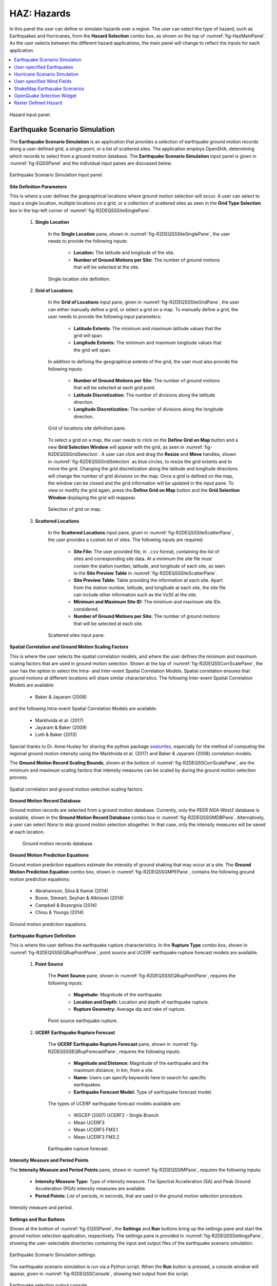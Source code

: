 .. _lblHAZ:

HAZ: Hazards
============

In this panel the user can define or simulate hazards over a region. The user can select the type of hazard, such as Earthquakes and Hurricanes, from the **Hazard Selection** combo box, as shown on the top of :numref:`fig-HazMainPanel`. As the user selects between the different hazard applications, the main panel will change to reflect the inputs for each application.

.. contents::
   :local:

.. _fig-HazMainPanel:

.. figure:: figures/R2DHazMainPanel.png
  :align: center
  :figclass: align-center

  Hazard input panel.

.. _ground_motion_tool:

Earthquake Scenario Simulation
------------------------------

The **Earthquake Scenario Simulation** is an application that provides a selection of earthquake ground motion records along a user-defined grid, a single point, or a list of scattered sites. The application employs OpenSHA, determining which records to select from a ground motion database. The **Earthquake Scenario Simulation** input panel is given in :numref:`fig-EQSSPanel` and the individual input panes are discussed below.

.. _fig-EQSSPanel:

.. figure:: figures/R2DEQSSPanel.png
  :align: center
  :figclass: align-center

  Earthquake Scenario Simulation Input panel.

**Site Definition Parameters**

This is where a user defines the geographical locations where ground motion selection will occur. A user can select to input a single location, multiple locations on a grid, or a collection of scattered sites as seen in the **Grid Type Selection** box in the top-left corner of :numref:`fig-R2DEQSSSiteSinglePane`.
    
    #. **Single Location**

	In the **Single Location** pane, shown in :numref:`fig-R2DEQSSSiteSinglePane`, the user needs to provide the following inputs:

		- **Location:** The latitude and longitude of the site.
		- **Number of Ground Motions per Site:** The number of ground motions that will be selected at the site.

	.. _fig-R2DEQSSSiteSinglePane:

	.. figure:: figures/R2DEQSSSiteSinglePane.png
	  :align: center
	  :figclass: align-center

	  Single location site definition.

    #. **Grid of Locations**

	In the **Grid of Locations** input pane, given in :numref:`fig-R2DEQSSSiteGridPane`, the user can either manually define a grid, or select a grid on a map. To manually define a grid, the user needs to provide the following input parameters:

		- **Latitude Extents:**  The minimum and maximum latitude values that the grid will span.
   		- **Longitude Extents:** The minimum and maximum longitude values that the grid will span.

	In addition to defining the geographical extents of the grid, the user must also provide the following inputs:

   		- **Number of Ground Motions per Site:** The number of ground motions that will be selected at each grid point.
   		- **Latitude Discretization:** The number of divisions along the latitude direction.
   		- **Longitude Discretization:** The number of divisions along the longitude direction.

	.. _fig-R2DEQSSSiteGridPane:

	.. figure:: figures/R2DEQSSSiteGridPane.png
	  :align: center
	  :figclass: align-center

	  Grid of locations site definition pane.

	To select a grid on a map, the user needs to click on the **Define Grid on Map** button and a new **Grid Selection Window** will appear with the grid, as seen in :numref:`fig-R2DEQSSGridSelection`. A user can click and drag the **Resize** and **Move** handles, shown in :numref:`fig-R2DEQSSGridSelection` as blue circles, to resize the grid extents and to move the grid. Changing the grid discretization along the latitude and longitude directions will change the number of grid divisions on the map. Once a grid is defined on the map, the window can be closed and the grid information will be updated in the input pane. To view or modify the grid again, press the **Define Grid on Map** button and the **Grid Selection Window** displaying the grid will reappear.

	.. _fig-R2DEQSSGridSelection:
	
	.. figure:: figures/R2DEQSSGridSelection.png
	  :align: center
	  :figclass: align-center
	
	  Selection of grid on map.
	  
    #. **Scattered Locations**

  	In the **Scattered Locations** input pane, given in :numref:`fig-R2DEQSSSiteScatterPane`, the user provides a custom list of sites. The following inputs are required:

		- **Site File:** The user provided file, in ``.csv`` format, containing the list of sites and corresponding site data. At a minimum the site file must contain the station number, latitude, and longitude of each site, as seen in the **Site Preview Table** in :numref:`fig-R2DEQSSSiteScatterPane`.
		- **Site Preview Table:** Table providing the information at each site. Apart from the station number, latitude, and longitude at each site, the site file can include other information such as the Vs30 at the site. 
		- **Minimum and Maximum Site ID:** The minimum and maximum site IDs considered.
		- **Number of Ground Motions per Site:** The number of ground motions that will be selected at each site.

	.. _fig-R2DEQSSSiteScatterPane:
	
	.. figure:: figures/R2DEQSSSiteScatterPane.png
	  :align: center
	  :figclass: align-center
	
	  Scattered sites input pane.

**Spatial Correlation and Ground Motion Scaling Factors**

This is where the user selects the spatial correlation models, and where the user defines the minimum and maximum scaling factors that are used in ground motion selection. Shown at the top of :numref:`fig-R2DEQSSCorrScalePane`, the user has the option to select the Intra- and Inter-event Spatial Correlation Models. Spatial correlation ensures that ground motions at different locations will share similar characteristics. The following Inter-event Spatial Correlation Models are available:

	- Baker & Jayaram (2008)

and the following Intra-event Spatial Correlation Models are available:

	- Markhvida et al. (2017)
	- Jayaram & Baker (2009)
	- Loth & Baker (2013)

Special thanks to Dr. Anne Husley for sharing the python package `seaturtles <https://github.com/annehulsey/seaturtles>`_, especially for the method of computing the regional ground motion intensity using the Markhvida et al. (2017) and Baker & Jayaram (2008) correlation models. 

The **Ground Motion Record Scaling Bounds**, shown at the bottom of :numref:`fig-R2DEQSSCorrScalePane`, are the minimum and maximum scaling factors that intensity measures can be scaled by during the ground motion selection process.

.. _fig-R2DEQSSCorrScalePane:

.. figure:: figures/R2DEQSSCorrScalePane.png
  :align: center
  :figclass: align-center

  Spatial correlation and ground motion selection scaling factors.

**Ground Motion Record Database**

Ground motion records are selected from a ground motion database. Currently, only the *PEER NGA-West2* database is available, shown in the **Ground Motion Record Database** combo box in :numref:`fig-R2DEQSSGMDBPane`. Alternatively, a user can select *None* to skip ground motion selection altogether. In that case, only the intensity measures will be saved at each location. 
	
  	.. _fig-R2DEQSSGMDBPane:

  	.. figure:: figures/R2DEQSSGMDBPane.png
  	  :align: center
  	  :figclass: align-center

  	  Ground motion records database.

**Ground Motion Prediction Equations**

Ground motion prediction equations estimate the intensity of ground shaking that may occur at a site. The **Ground Motion Prediction Equation** combo box, shown in :numref:`fig-R2DEQSSGMPEPane`, contains the following ground motion prediction equations:

	- Abrahamson, Silva & Kamai (2014)
	- Boore, Stewart, Seyhan & Atkinson (2014)
	- Campbell & Bozorgnia (2014)
	- Chiou & Youngs (2014)

.. _fig-R2DEQSSGMPEPane:

.. figure:: figures/R2DEQSSGMPEPane.png
  :align: center
  :figclass: align-center

  Ground motion prediction equations.

**Earthquake Rupture Definition**

This is where the user defines the earthquake rupture characteristics. In the **Rupture Type** combo box, shown in :numref:`fig-R2DEQSSSEQRupPointPane`, point source and UCERF earthquake rupture forecast models are available.

    #. **Point Source**
	
	The **Point Source** pane, shown in :numref:`fig-R2DEQSSSEQRupPointPane`, requires the following inputs:
	
		- **Magnitude:** Magnitude of the earthquake.
		- **Location and Depth:** Location and depth of earthquake rupture.
		- **Rupture Geometry:** Average dip and rake of rupture.
	
	.. _fig-R2DEQSSSEQRupPointPane:
	
	.. figure:: figures/R2DEQSSSEQRupPointPane.png
	  :align: center
	  :figclass: align-center
	
	  Point source earthquake rupture.

    #. **UCERF Earthquake Rupture Forecast**

	The **UCERF Earthquake Rupture Forecast** pane, shown in :numref:`fig-R2DEQSSSEQRupForecastPane`, requires the following inputs:

		- **Magnitude and Distance:** Magnitude of the earthquake and the maximum distance, in km, from a site.
		- **Name:** Users can specify keywords here to search for specific earthquakes.
		- **Earthquake Forecast Model:** Type of earthquake forecast model.
		
	The types of UCERF earthquake forecast models available are:

		- WGCEP (2007) UCERF2 - Single Branch
		- Mean UCERF3
		- Mean UCERF3 FM3.1
		- Mean UCERF3 FM3.2

	.. _fig-R2DEQSSSEQRupForecastPane:

	.. figure:: figures/R2DEQSSSEQRupForecastPane.png
	  :align: center
	  :figclass: align-center

	  Earthquake rupture forecast.

**Intensity Measure and Period Points**

The **Intensity Measure and Period Points** pane, shown in :numref:`fig-R2DEQSSIMPane`, requires the following inputs:

	- **Intensity Measure Type:** Type of intensity measure. The Spectral Acceleration (SA) and Peak Ground Acceleration (PGA) intensity measures are available.
	- **Period Points:** List of periods, in seconds, that are used in the ground motion selection procedure.
	
.. _fig-R2DEQSSIMPane:

.. figure:: figures/R2DEQSSIMPane.png
  :align: center
  :figclass: align-center

  Intensity measure and period.

**Settings and Run Buttons**

Shown at the bottom of :numref:`fig-EQSSPanel`, the **Settings** and **Run** buttons bring up the settings pane and start the ground motion selection application, respectively. The settings pane is provided in :numref:`fig-R2DEQSSSettingsPane`, showing the user-selectable directories containing the input and output files of the earthquake scenario simulation.

.. _fig-R2DEQSSSettingsPane:

.. figure:: figures/R2DEQSSSettingsPane.png
  :align: center
  :figclass: align-center

  Earthquake Scenario Simulation settings.

The earthquake scenario simulation is run via a Python script. When the **Run** button is pressed, a console window will appear, given in :numref:`fig-R2DEQSSConsole`, showing text output from the script.

.. _fig-R2DEQSSConsole:

.. figure:: figures/R2DEQSSConsole.png
  :align: center
  :figclass: align-center

  Earthquake selection output console.

Upon successful completion of the earthquake scenario simulation, the user will see output similar to that shown in the left-hand side of :numref:`fig-R2DEQSSOutput`. The results from the simulation are in the **Output Directory** folder that is specified in the settings, shown in :numref:`fig-R2DEQSSSettingsPane`. The final output is a ``.csv`` file called ``EventGrid.csv``. The ``EventGrid.csv`` file contains the grid points and their locations and file names. Each grid point is assigned a ``.csv`` file containing a list of the ground motions at the grid point and their scaling factors. If applicable, the corresponding ground motion records, in ``JSON`` format, are also in the **Output Directory** directoy. Next, the ``EventGrid.csv`` is post-processed, and a new layer containing the ground motions is added to the GIS widget. Shown on the right-hand side of :numref:`fig-R2DEQSSOutput`, the grid points are represented with a cross symbol. Clicking on a grid point will produce a popup with information about the ground motions at that point.

.. _fig-R2DEQSSOutput:

.. figure:: figures/R2DEQSSOutput.png
  :align: center
  :figclass: align-center

  Post-processing output and grid visualization.

User-specified Earthquakes
---------------------------

The **User-specified Earthquakes** application loads the results of an **Earthquake Scenario Simulation** that was run previously. The **User-specified Earthquakes** application input pane is given in :numref:`fig-UserSelectEQ`. As seen in the figure, the user is required to input the file path to the ``EventGrid.csv`` file. If the ground motions are not in the same folder as the ``EventGrid.csv`` file, then the user needs to input the directory path to the folder containing the ground motions.

.. _fig-UserSelectEQ:

.. figure:: figures/R2DUserSelectEQ.png
  :align: center
  :figclass: align-center

  User-defined earthquakes input panel.
  
  
Hurricane Scenario Simulation
-----------------------------

The **Hurricane Scenario Simulation**, seen in :numref:`fig-R2DHurricaneMainPanel`, is an application that calculates a wind field over a user defined grid. The application is implemented based on the method proposed by [SnaikiWu2017a]_ and [SnaikiWu2017b]_. The GIS visualization window, seen at the bottom of :numref:`fig-R2DHurricaneMainPanel`, is used to interactively define hurricane inputs. At a minimum, a user needs to specify a set of hurricane track points, landfall location and parameters, and a wind field grid. The individual input panes are discussed below.

.. _fig-R2DHurricaneMainPanel:

.. figure:: figures/R2DHurricaneMainPanel.png
  :align: center
  :figclass: align-center

  Hurricane Scenario Simulation Application.

**Hurricane Definition**

A user has the option to specify a hurricane track and associated landfall parameters, or select a historical hurricane from a built-in database.

    #. **Specify Hurricane Track**

	To manually input a hurricane track, the user needs to supply a ``.csv`` file with rows that contain the latitude and longitude coordinates of the points along the track. To input the hurricane track file, the user needs to specify the file path in the **Path to Hurricane Track File** input shown in :numref:`fig-R2DHurricaneTrackSelectPane`. A successfully loaded track is shown at the top of :numref:`fig-R2DHurricaneTrackSelectPane`. The circles represent a measurement point along the track and the arrow head shows the direction of the hurricane. Clicking on a circle will produce a dialog with the available information at that point.

	.. _fig-R2DHurricaneTrackSelectPane:

	.. figure:: figures/R2DHurricaneTrackSelectPane.png
	  :align: center
	  :figclass: align-center

	  Manually defined hurricane track.
	  	  
	An example hurricane track input file is given below in  :numref:`fig-R2DHurricaneTrackSelectExData`. The track data should be in temporal order, i.e., the first measurement should be in the first row of the input file.
	
	.. _fig-R2DHurricaneTrackSelectExData:

	.. figure:: figures/R2DHurricaneTrackSelectExData.png
	  :align: center
	  :figclass: align-center

	  Example data for hurricane track input.
	  
	Users also have the option to specify a terrain roughness file in the ``.geojson`` format. Users need to provide the path to the terrain roughness file in the **Path to Terrain Roughness File** input, given in :numref:`fig-R2DHurricaneTrackSelectPane`. When loaded, the terrain roughness file will be visualized in the GIS window, as highlighted at the bottom of :numref:`fig-R2DHurricaneTrackSelectPane`. If a terrain roughness is not specified, a default value of 0.03 m is used (assuming open/flat terrain few isolated obstacles). 
		  
    #. **Select Hurricane from Database**

	The panel to select a historical hurricane is shown in :numref:`fig-R2DHurricaneTrackDB`. Clicking on the **Load Hurricane Database** button will load the database and all of the hurricanes in the database will appear in the GIS window, as shown at the bottom of :numref:`fig-R2DHurricaneTrackDB`. The database that is pre-bundled with the application is the International Best Track Archive for Climate Stewardship (IBTrACS) v04r00 database, listing storms that have occurred in the last three years. Users can modify the ``.csv`` database file, e.g., update it or add their own storm information, if the same header format and file name (ibtracs.last3years.list.v04r00.csv) is retained. Users can find this file in the ``Databases`` folder that is in the R2D installation directory. 

	.. _fig-R2DHurricaneTrackDB:

	.. figure:: figures/R2DHurricaneTrackDB.png
	  :align: center
	  :figclass: align-center

	  Hurricane selection from database.
			  
	To load a specific hurricane, a user needs to navigate to a hurricane of their choice in the GIS window and click on the hurricane to select it. The selected hurricane will be highlighted, as shown in :numref:`fig-R2DHurricaneTrackDB2`, and a dialog will appear providing the hurricane track metadata. Clicking on the **Select Hurricane Button** in :numref:`fig-R2DHurricaneTrackDB2` will finalize the selection. The selected hurricane's metadata will appear in the box that is given in the middle of :numref:`fig-R2DHurricaneTrackDB`.
			
  	.. _fig-R2DHurricaneTrackDB2:

  	.. figure:: figures/R2DHurricaneTrackDB2.png
  	  :align: center
  	  :figclass: align-center

  	  Selecting a hurricane from the map.
			
	After selecting a hurricane, a user will see the final hurricane track, similar to what is shown in :numref:`fig-R2DHurricaneTrackDB3`. The circles represent a measurement point along the track. Clicking on a circle will produce a dialog with the available information at that point. The blue diamond represents the first point of hurricane landfall, i.e., the first point at which the distance to land is equal to zero. If a landfall location is found, the landfall parameters are programmatically filled in with the measurements at the landfall location. In the case where a hurricane makes landfall more than once, the user has the option to clear the initial landfall point, and select another landfall point, the procedure of which is described below. Note that if a new landfall location is selected by the user, except for the latitude and longitude which is updated programmatically, users should manually update the landfall parameters to agree with the expected parameter values at new location.
	
  	.. _fig-R2DHurricaneTrackDB3:

  	.. figure:: figures/R2DHurricaneTrackDB3.png
  	  :align: center
  	  :figclass: align-center

  	  Output after hurricane selection.	

**Hurricane Landfall Parameters**

This is where the user inputs the hurricane landfall parameters. Hurricane landfall occurs when the center of the storm moves across a coastline after traversing open water. Shown in :numref:`fig-R2DHurricaneLandfallParams`, the user must supply the following parameter values:

	- Latitude in degrees North
	- Longitude in degrees East
	- Landing, or approach angle, in degrees
	- Speed in knots (kts)
	- Pressure in millibars (mb)
	- Radius in nautical miles (nmile)
	- Exposure category to classify terrain roughness
	- Gust duration in seconds (s)
	- Reference height in meters (m). The reference height 
	
Note that if a track is selected from the database, the landfall parameters will be automatically filled in based on the first encountered landfall. The **Perturbation** input boxes allow the user to specify uncertainty in the parameter values.  

.. _fig-R2DHurricaneLandfallParams:

.. figure:: figures/R2DHurricaneLandfallParams.png
  :align: center
  :figclass: align-center

  Hurricane Landfall Parameters.
	  
**Specify Landfall Location**

The hurricane landfall location is manually defined using the buttons in :numref:`fig-R2DHurricaneLandfallSelect`. Clicking on the **Define Landfall on Map** button causes a blue circle to appear in the GIS window, as seen in the righthand side of the window in :numref:`fig-R2DHurricaneLandfallParams`. A user can click on and drag this circle to any location on the map. When the user is satisfied with their new landfall location, they need to click on the **Select Landfall** button to finalize the selection. The landfall will then appear as a blue diamond symbol in its own layer in the GIS window. If a user wants to erase an existing landfall location, they need to click on the **Clear Landfall** button and start over. 

.. _fig-R2DHurricaneLandfallSelect:

.. figure:: figures/R2DHurricaneLandfallSelect.png
  :align: center
  :figclass: align-center

  Specify Hurricane Landfall.

**Truncate Hurricane Track**

R2D allows users to truncate hurricane tracks to save time in the wind field computations. This is also useful when a user requires only a portion of a hurricane track in their region of interest. The buttons for truncating a hurricane track are shown in :numref:`fig-R2DHurricaneTruncateTrack`. Clicking on the **Select Area on Map** button in the figure will turn on the selection procedure. Clicking on any point in the GIS window will create a selection point, shown as a red dot in the GIS window of the figure. Continuing the point selection procedure will form the boundary of the selection polygon, an example of which is provided in :numref:`fig-R2DHurricaneTruncateTrack`. The selection polygon can be cleared at any point by pressing the **Clear** button. Clicking on the **Apply** button will finalize the selection. The track points that fall within the selection polygon will be kept and all other points will be discarded. Note that once the **Apply** button is pressed, the procedure cannot be undone. An example truncated track is given in the left-hand side of the GIS window in :numref:`fig-R2DHurricaneTruncateTrack`.
	
.. _fig-R2DHurricaneTruncateTrack:

.. figure:: figures/R2DHurricaneTruncateTrack.png
  :align: center
  :figclass: align-center

  Truncate Hurricane Track.
  
**Specify Wind Field Grid**

To select the wind field grid on a map, the user needs to click on the **Define Grid on Map** button. A new grid will appear in the GIS window, as seen in :numref:`fig-R2DHurricaneDefineGrid`. A user can click and drag the **Resize** and **Move** handles, shown in :numref:`fig-R2DHurricaneDefineGrid`, to resize the grid extents and to move the grid. Changing the grid discretization along the latitude and longitude directions will change the number of grid divisions on the map. Once a grid is defined on the map, the user needs to click on the **Select Grid** button to finalize grid selection. When grid selection is finalized, a new layer is added to the GIS widget. Shown on the right-hand side of :numref:`fig-R2DHurricaneDefineGrid`, the wind field grid points are represented with a cross symbol. Clicking on the **Clear Grid** button will clear the existing grid, allowing for the selection of a new grid. 
	
.. _fig-R2DHurricaneDefineGrid:

.. figure:: figures/R2DHurricaneDefineGrid.png
  :align: center
  :figclass: align-center

  Hurricane Wind Field Grid.

**Run Simulation Button**

Shown on the right-hand side of :numref:`fig-R2DHurricaneMainPanel`, the **Run Simulation** button starts the hurricane simulation application. The results from the simulation are in the **Output Directory** folder specified in R2D preferences. The final output is a ``.csv`` file called ``EventGrid.csv``. The ``EventGrid.csv`` file contains the grid point locations and file names. Each grid point is assigned a ``.csv`` file containing a list of the peak wind speeds at the grid point. The ``EventGrid.csv`` is post-processed and the grid points created in the **Specify Wind Field Grid** step will be updated with the Peak Wind Speed values that are calculated in the simulation. Clicking on a grid point will produce a popup listing the wind speeds at that point. 

User-specified Wind Fields
--------------------------

The **User-specified Wind Field** application loads the results of a **Hurricane Scenario Simulation** that was run previously. The **User-specified Hurricanes** application input pane is given in :numref:`fig-R2DUserSelectWindField`. As seen in the figure, the user is required to input the file path to the ``EventGrid.csv`` file. If the wind field stations are not in the same folder as the ``EventGrid.csv`` file, then the user needs to input the directory path to the folder containing the wind field station files.

.. _fig-R2DUserSelectWindField:

.. figure:: figures/R2DU                      serSelectWindField.png
  :align: cent                        

ShakeMap Earthquake Scenarios
-----------------------------

The **ShakeMap Earthquake Scenario** application provides the functionality to import a USGS ShakeMap earthquake hazard. The **ShakeMap Earthquake Scenario** application input pane is given in :numref:`fig-R2DShakeMapPane`. As seen in the figure, the user is required to input a path to a folder on the user's computer that contains the ShakeMap data. At a minimum, the folder must contain a ``grid.xml`` file that provides the ground motion intensity measures, e.g., PGA, PGV, over a geographical grid. To visualize the PGA contours or rupture in the GIS window, a user can also provide the ``cont_pga.json`` file, or ``rupture.json`` file, respectively. Note that more than one ShakeMap can be input. However, the ShakeMap that is selected in the **List of ShakeMaps** tree in :numref:`fig-R2DShakeMapPane`, is the one that is employed in the subsequent analysis.

.. _fig-R2DShakeMapPane:

.. figure:: figures/R2DShakeMapPane.png
  :align: center
  :figclass: align-center

  ShakeMap input panel.
  
After a ShakeMap is loaded, it will appear in the list of ShakeMaps shown above in :numref:`fig-R2DShakeMapPane`. Users can see the grid, contours, etc., ShakeMap visuals by going to the **VIZ** pane, as highlighted in :numref:`fig-R2DShakeMapOutput` below. 
  
.. _fig-R2DShakeMapOutput:

.. figure:: figures/R2DShakeMapOutput.png
  :align: center
  :figclass: align-center

  ShakeMap visualization.
  
.. [SnaikiWu2017a]
   Snaiki, R. and Wu, T. (2017a). Modeling tropical cyclone boundary layer: Height-resolving pressure and wind fields. Journal of Wind Engineering and Industrial Aerodynamics, 170, pp. 18-27.

.. [SnaikiWu2017b]
   Snaiki, R. and Wu, T. (2017b). A linear height-resolving wind field model for tropical cyclone boundary layer. Journal of Wind Engineering and Industrial Aerodynamics, 171, pp. 248-260.
   
  
OpenQuake Selection Widget
--------------------------
   
The **OpenQuake Selection Widget** allows for the selection of OpenQuake seismic sources in a GIS window and exporting only the selected sources into a new .xml file for use in OpenQuake. The **OpenQuake Selection Widget** input pane is given in :numref:`fig-R2DOpenQuakePane`. 

#. To load an OpenQuake file (only .xml files supported), click on the **Browse** button next to the input file box, and then select the input file in the dialog that will appear.

#. Next, select a subset of sources in the GIS window that you wish to keep. To be able to select the OpenQuake sources in the map, you first need to select a layer in the layer tree, shown on the left-hand side of :numref:`fig-R2DOpenQuakePane`. There are three layers that correspond to the different source geometries in OpenQuake; namely point, line, and area sources. 

There are several methods available to select the sources on the GIS map. Clicking on one of the **Selection Method** buttons, shown in :numref:`fig-R2DOpenQuakePane`, will change the selection tool to that corresponding method. 

.. note:: Only features that are in the current layer can be selected on the map. The current layer is the layer that is selected (highlighted) in the layer tree. 
	
Some tips for selecting features are:   

	- To select multiple features, hold down the shift key.
	- The selected features are highlighted in yellow.
	- A layer needs to be visible to enable asset selection on that layer.
	- To clear everything and start over again, click on the **Clear** button. 
	- To clear the selected features on the current layer, click anywhere on the map where there are no features. Alternatively, you can clear all the selected features from all layers by clicking on the **Clear Selection** button.

#. Once you are done with the selection process, you can export the selected sources (highlighted in yellow) by first providing a file path and name. Clicking on the **Browse** button next to the export file box will open a dialog where you can input a directory path and file name, i.e., the name and location where the .xml file containing the selected sources will be saved. Once you have entered a file name and path, clicking on the **Export** button will generate the new .xml file that can be used in OpenQuake. The name and path of the exported file will appear in the program output pane. 

.. _fig-R2DOpenQuakePane:

.. figure:: figures/R2DOpenQuakePane.png
  :align: center
  :figclass: align-center

  OpenQuake selection pane.


Raster Defined Hazard
---------------------
   
The **Raster Defined Hazard Widget** allows for the import of raster files to represent hazard intensities. The **Raster Defined Hazard Widget** input pane is given in :numref:`fig-R2DRasterHazardPane`. 

#. To load a raster file, click on the **Browse** button next to the input file box, and then select the raster file in the dialog that will appear. 
#. Next, select the event type in the **Event Type Dropdown**, shown in the :numref:`fig-R2DRasterHazardPane`, e.g., Hurricane or Earthquake. 
#. You then need to specify the coordinate reference system (CRS) that was used to create the raster so that the raster will appear in the correct geographic location. Upon import, a default CRS will be assigned, which will be the CRS that is currently used by the main map.
#. Depending on the number of bands in your raster, the equivalent number of **Unit Selection Dropdowns** will appear. For each raster band, you need to provide the corresponding units. 

.. _fig-R2DRasterHazardPane:

.. figure:: figures/R2DRasterHazardPane.png
  :align: center
  :figclass: align-center

  Raster hazard input pane.
  
.. note:: When the **Raster Defined Hazard Widget** is employed in an analysis, for each asset, the raster will be sampled at the asset location to determine the hazard intensity level. A set of .csv files in the SimCenter event format (EventGrid.csv) will be created where each grid point corresponds to the location of an asset. As a result, the corresponding **Mapping Application** in **HTA** (Hazard to Asset Mapping) should be set to **Site Specified**. 